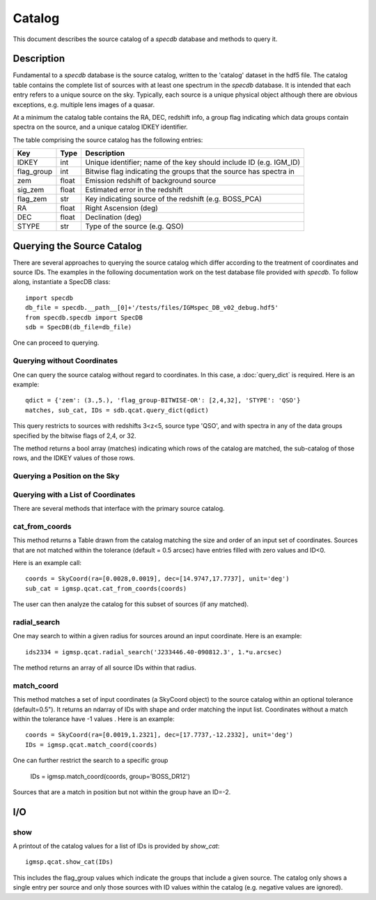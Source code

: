 .. highlight:: catalog

*******
Catalog
*******

This document describes the source catalog of
a `specdb` database
and methods to query it.

.. _catalog-desc:

Description
===========

Fundamental to a `specdb` database is the source catalog, written
to the 'catalog' dataset in the hdf5 file.  The catalog table
contains the complete list of sources with at least one spectrum
in the `specdb` database.  It is intended that each entry refers
to a unique source on the sky.  Typically, each source is a unique
physical object although there are obvious exceptions, e.g. multiple
lens images of a quasar.

At a minimum the catalog
table contains the RA, DEC, redshift info, a group flag indicating
which data groups contain spectra on the source,
and a unique catalog IDKEY identifier.

The table comprising the source catalog has the following entries:

==========  ======== ============================================
Key         Type     Description
==========  ======== ============================================
IDKEY       int      Unique identifier;  name of the key should include ID (e.g. IGM_ID)
flag_group  int      Bitwise flag indicating the groups that the source has spectra in
zem         float    Emission redshift of background source
sig_zem     float    Estimated error in the redshift
flag_zem    str      Key indicating source of the redshift (e.g. BOSS_PCA)
RA          float    Right Ascension (deg)
DEC         float    Declination (deg)
STYPE       str      Type of the source (e.g. QSO)
==========  ======== ============================================


.. _query-catalog:

Querying the Source Catalog
===========================

There are several approaches to querying the source catalog
which differ according to the treatment of coordinates and
source IDs.  The examples in the following documentation
work on the test database file provided with `specdb`.
To follow along, instantiate a SpecDB class::

    import specdb
    db_file = specdb.__path__[0]+'/tests/files/IGMspec_DB_v02_debug.hdf5'
    from specdb.specdb import SpecDB
    sdb = SpecDB(db_file=db_file)

One can proceed to querying.

Querying without Coordinates
----------------------------

One can query the source catalog without regard
to coordinates.  In this case, a :doc:`query_dict`
is required.  Here is an example::

    qdict = {'zem': (3.,5.), 'flag_group-BITWISE-OR': [2,4,32], 'STYPE': 'QSO'}
    matches, sub_cat, IDs = sdb.qcat.query_dict(qdict)

This query restricts to sources with redshifts 3<z<5,
source type 'QSO', and with spectra in any of the data
groups specified by the bitwise flags of 2,4, or 32.

The method returns a bool array (matches) indicating which
rows of the catalog are matched, the sub-catalog of those rows,
and the IDKEY values of those rows.

Querying a Position on the Sky
------------------------------

Querying with a List of Coordinates
-----------------------------------

There are several methods that interface with the primary
source catalog.

cat_from_coords
---------------

This method returns a Table drawn from the catalog matching
the size and order of an input set of coordinates.  Sources
that are not matched within the tolerance (default = 0.5 arcsec)
have entries filled with zero values and ID<0.

Here is an example call::

    coords = SkyCoord(ra=[0.0028,0.0019], dec=[14.9747,17.7737], unit='deg')
    sub_cat = igmsp.qcat.cat_from_coords(coords)

The user can then analyze the catalog for this subset of
sources (if any matched).

radial_search
-------------

One may search to within a given radius for sources around
an input coordinate.  Here is an example::

   ids2334 = igmsp.qcat.radial_search('J233446.40-090812.3', 1.*u.arcsec)

The method returns an array of all source IDs within that radius.

match_coord
-----------

This method matches a set of input coordinates (a SkyCoord object)
to the source catalog within an optional tolerance (default=0.5").  It returns
an ndarray of IDs with shape and order matching the input list.
Coordinates without a match within the tolerance
have -1 values .  Here is an example::

    coords = SkyCoord(ra=[0.0019,1.2321], dec=[17.7737,-12.2332], unit='deg')
    IDs = igmsp.qcat.match_coord(coords)

One can further restrict the search to a specific group

    IDs = igmsp.match_coord(coords, group='BOSS_DR12')

Sources that are a match in position but not within the group
have an ID=-2.

I/O
===

show
----

A printout of the catalog values for a list of IDs is provided
by `show_cat`::

   igmsp.qcat.show_cat(IDs)

This includes the flag_group values which indicate the groups
that include a given source.  The catalog only shows a single
entry per source and only those sources with ID values within
the catalog (e.g. negative values are ignored).
